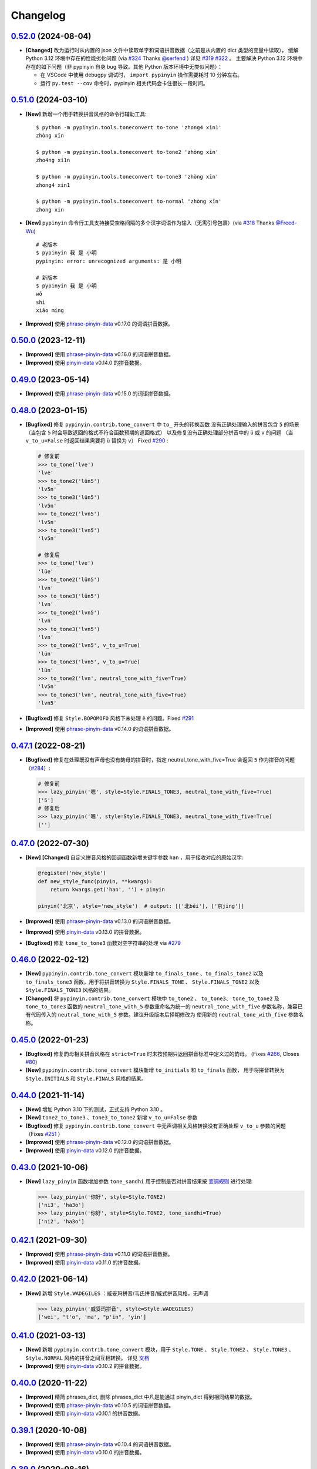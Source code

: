 Changelog
---------


`0.52.0`_ (2024-08-04)
+++++++++++++++++++++++++

* **[Changed]** 改为运行时从内置的 json 文件中读取单字和词语拼音数据（之前是从内置的 dict 类型的变量中读取），
  缓解 Python 3.12 环境中存在的性能劣化问题 (via `#324`_ Thanks `@serfend`_ ) 详见 `#319`_ `#322`_  。
  主要解决 Python 3.12 环境中存在的如下问题（非 pypinyin 自身 bug 导致。其他 Python 版本环境中无类似问题）：

  * 在 VSCode 中使用 debugpy 调试时， ``import pypinyin`` 操作需要耗时 10 分钟左右。
  * 运行 ``py.test --cov`` 命令时，pypinyin 相关代码会卡住很长一段时间。



`0.51.0`_ (2024-03-10)
+++++++++++++++++++++++++

* **[New]** 新增一个用于转换拼音风格的命令行辅助工具::

    $ python -m pypinyin.tools.toneconvert to-tone 'zhong4 xin1'
    zhòng xīn

    $ python -m pypinyin.tools.toneconvert to-tone2 'zhòng xīn'
    zho4ng xi1n

    $ python -m pypinyin.tools.toneconvert to-tone3 'zhòng xīn'
    zhong4 xin1

    $ python -m pypinyin.tools.toneconvert to-normal 'zhòng xīn'
    zhong xin

* **[New]** ``pypinyin`` 命令行工具支持接受空格间隔的多个汉字词语作为输入（无需引号包裹）(via `#318`_ Thanks `@Freed-Wu`_) ::

      # 老版本
      $ pypinyin 我 是 小明
      pypinyin: error: unrecognized arguments: 是 小明

      # 新版本
      $ pypinyin 我 是 小明
      wǒ
      shì
      xiǎo míng

* **[Improved]** 使用 `phrase-pinyin-data`_ v0.17.0 的词语拼音数据。


`0.50.0`_ (2023-12-11)
+++++++++++++++++++++++++

* **[Improved]** 使用 `phrase-pinyin-data`_ v0.16.0 的词语拼音数据。
* **[Improved]** 使用 `pinyin-data`_ v0.14.0 的拼音数据。


`0.49.0`_ (2023-05-14)
+++++++++++++++++++++++++

* **[Improved]** 使用 `phrase-pinyin-data`_ v0.15.0 的词语拼音数据。


`0.48.0`_ (2023-01-15)
+++++++++++++++++++++++++

* **[Bugfixed]** 修复 ``pypinyin.contrib.tone_convert`` 中 ``to_`` 开头的转换函数
  没有正确处理输入的拼音包含 ``5`` 的场景（当包含 ``5`` 时会导致返回的格式不符合函数预期的返回格式）
  以及修复没有正确处理部分拼音中的 ``ü`` 或 ``v`` 的问题
  （当 ``v_to_u=False`` 时返回结果需要将 ``ü`` 替换为 ``v``） Fixed `#290`_ :

  .. code-block:: python

      # 修复前
      >>> to_tone('lve')
      'lve'
      >>> to_tone2('lün5')
      'lv5n'
      >>> to_tone3('lün5')
      'lv5n'
      >>> to_tone2('lvn5')
      'lv5n'
      >>> to_tone3('lvn5')
      'lv5n'

      # 修复后
      >>> to_tone('lve')
      'lüe'
      >>> to_tone2('lün5')
      'lvn'
      >>> to_tone3('lün5')
      'lvn'
      >>> to_tone2('lvn5')
      'lvn'
      >>> to_tone3('lvn5')
      'lvn'
      >>> to_tone2('lvn5', v_to_u=True)
      'lün'
      >>> to_tone3('lvn5', v_to_u=True)
      'lün'
      >>> to_tone2('lvn', neutral_tone_with_five=True)
      'lv5n'
      >>> to_tone3('lvn', neutral_tone_with_five=True)
      'lvn5'

* **[Bugfixed]** 修复 ``Style.BOPOMOFO`` 风格下未处理 ``ê`` 的问题。Fixed `#291`_
* **[Improved]** 使用 `phrase-pinyin-data`_ v0.14.0 的词语拼音数据。


`0.47.1`_ (2022-08-21)
+++++++++++++++++++++++++

* **[Bugfixed]** 修复在处理既没有声母也没有韵母的拼音时，指定 neutral_tone_with_five=True 会返回
  ``5`` 作为拼音的问题（`#284`_）:

  .. code-block:: python

      # 修复前
      >>> lazy_pinyin('嗯', style=Style.FINALS_TONE3, neutral_tone_with_five=True)
      ['5']
      # 修复后
      >>> lazy_pinyin('嗯', style=Style.FINALS_TONE3, neutral_tone_with_five=True)
      ['']


`0.47.0`_ (2022-07-30)
+++++++++++++++++++++++++

* **[New]** **[Changed]** 自定义拼音风格的回调函数新增关键字参数 ``han`` ，用于接收对应的原始汉字:

  .. code-block:: python

        @register('new_style')
        def new_style_func(pinyin, **kwargs):
            return kwargs.get('han', '') + pinyin

        pinyin('北京', style='new_style')  # output: [['北běi'], ['京jīng']]

* **[Improved]** 使用 `phrase-pinyin-data`_ v0.13.0 的词语拼音数据。
* **[Improved]** 使用 `pinyin-data`_ v0.13.0 的拼音数据。
* **[Bugfixed]** 修复 ``tone_to_tone3`` 函数对空字符串的处理 via `#279`_


`0.46.0`_ (2022-02-12)
+++++++++++++++++++++++++

* **[New]** ``pypinyin.contrib.tone_convert`` 模块新增 ``to_finals_tone`` 、``to_finals_tone2``
  以及 ``to_finals_tone3`` 函数，用于将拼音转换为 ``Style.FINALS_TONE`` 、 ``Style.FINALS_TONE2``
  以及 ``Style.FINALS_TONE3`` 风格的结果。
* **[Changed]** 将 ``pypinyin.contrib.tone_convert`` 模块中 ``to_tone2`` 、 ``to_tone3``、
  ``tone_to_tone2`` 及 ``tone_to_tone3`` 函数的 ``neutral_tone_with_5`` 参数重命名为统一的
  ``neutral_tone_with_five`` 参数名称，兼容已有代码传入的 ``neutral_tone_with_5`` 参数。建议升级版本后择期修改为
  使用新的 ``neutral_tone_with_five`` 参数名称。


`0.45.0`_ (2022-01-23)
+++++++++++++++++++++++++

* **[Bugfixed]** 修复韵母相关拼音风格在 ``strict=True`` 时未按预期只返回拼音标准中定义过的韵母。
  (Fixes `#266`_, Closes `#80`_)
* **[New]** ``pypinyin.contrib.tone_convert`` 模块新增 ``to_initials`` 和 ``to_finals`` 函数，
  用于将拼音转换为 ``Style.INITIALS`` 和 ``Style.FINALS`` 风格的结果。


`0.44.0`_ (2021-11-14)
+++++++++++++++++++++++++

* **[New]** 增加 Python 3.10 下的测试，正式支持 Python 3.10 。
* **[New]** ``tone2_to_tone3`` 、``tone3_to_tone2`` 新增 ``v_to_u=False`` 参数
* **[Bugfixed]** 修复 ``pypinyin.contrib.tone_convert`` 中无声调相关风格转换没有正确处理 ``v_to_u`` 参数的问题 （Fixes `#251`_ ）
* **[Improved]** 使用 `phrase-pinyin-data`_ v0.12.0 的词语拼音数据。
* **[Improved]** 使用 `pinyin-data`_ v0.12.0 的拼音数据。


`0.43.0`_ (2021-10-06)
++++++++++++++++++++++++

* **[New]** ``lazy_pinyin`` 函数增加参数 ``tone_sandhi`` 用于控制是否对拼音结果按 `变调规则`_ 进行处理:

  .. code-block:: python

      >>> lazy_pinyin('你好', style=Style.TONE2)
      ['ni3', 'ha3o']
      >>> lazy_pinyin('你好', style=Style.TONE2, tone_sandhi=True)
      ['ni2', 'ha3o']


`0.42.1`_ (2021-09-30)
++++++++++++++++++++++++

* **[Improved]** 使用 `phrase-pinyin-data`_ v0.11.0 的词语拼音数据。
* **[Improved]** 使用 `pinyin-data`_ v0.11.0 的拼音数据。


`0.42.0`_ (2021-06-14)
++++++++++++++++++++++++

* **[New]** 新增 ``Style.WADEGILES`` ：威妥玛拼音/韦氏拼音/威式拼音风格，无声调

  .. code-block:: python

      >>> lazy_pinyin('威妥玛拼音', style=Style.WADEGILES)
      ['wei', "t'o", 'ma', "p'in", 'yin']


`0.41.0`_ (2021-03-13)
++++++++++++++++++++++++

* **[New]** 新增 ``pypinyin.contrib.tone_convert`` 模块，用于
  ``Style.TONE`` 、 ``Style.TONE2`` 、 ``Style.TONE3`` 、 ``Style.NORMAL`` 风格的拼音之间互相转换。
  详见 `文档 <https://pypinyin.readthedocs.io/zh_CN/develop/contrib.html#tone-convert>`__
* **[Improved]** 使用 `pinyin-data`_ v0.10.2 的拼音数据。


`0.40.0`_ (2020-11-22)
++++++++++++++++++++++++

* **[Improved]** 精简 phrases_dict, 删除 phrases_dict 中凡是能通过 pinyin_dict 得到相同结果的数据。
* **[Improved]** 使用 `phrase-pinyin-data`_ v0.10.5 的词语拼音数据。
* **[Improved]** 使用 `pinyin-data`_ v0.10.1 的拼音数据。


`0.39.1`_ (2020-10-08)
++++++++++++++++++++++++

* **[Improved]** 使用 `phrase-pinyin-data`_ v0.10.4 的词语拼音数据。
* **[Improved]** 使用 `pinyin-data`_ v0.10.0 的拼音数据。


`0.39.0`_ (2020-08-16)
++++++++++++++++++++++++

* **[New]** ``pinyin`` 和 ``lazy_pinyin`` 函数增加参数 ``v_to_u`` 和 ``neutral_tone_with_five``:

  * ``v_to_u=True`` 时在无声调相关拼音风格下使用 ``ü`` 代替原来的 ``v``

  .. code-block:: python

      >>> lazy_pinyin('战略')
      ['zhan', 'lve']
      >>> lazy_pinyin('战略', v_to_u=True)
      ['zhan', 'lüe']

  * ``neutral_tone_with_five=True`` 时在数字标识声调相关风格下使用 ``5`` 标识轻声

  .. code-block:: python

      >>> lazy_pinyin('衣裳', style=Style.TONE3)
      ['yi1', 'shang']
      >>> lazy_pinyin('衣裳', style=Style.TONE3, neutral_tone_with_five=True)
      ['yi1', 'shang5']



`0.38.1`_ (2020-07-05)
++++++++++++++++++++++++

* **[Improved]** 优化内置分词，处理前缀匹配导致无法正确识别尾部词语的问题。 Fixed `#205`_
* **[Improved]** 使用 `phrase-pinyin-data`_ v0.10.3 的词语拼音数据。


`0.38.0`_ (2020-06-07)
++++++++++++++++++++++++

* **[Improved]** 优化内置分词，严格按照是否是词语来分词。 Fixed `#139`_
* **[Improved]** 使用 `pinyin-data`_ v0.9.0 的拼音数据。


`0.37.0`_ (2020-02-09)
++++++++++++++++++++++++

* **[Bugfixed]** 修复 ``NeutralToneWith5Mixin`` 在 ``TONE3`` 相关风格未把 5 标在预期的拼音末尾位置。
* **[New]** 增加 Python 3.8 下的测试，正式支持 Python 3.8 。


`0.36.0`_ (2019-10-27)
+++++++++++++++++++++++

* **[New]** 增加 ``V2UMixin`` 用于支持无声调相关拼音风格下的结果使用 ``ü`` 代替原来的 ``v`` 。
  详见 `文档 <https://pypinyin.readthedocs.io/zh_CN/master/contrib.html#v2umixin>`__ 。
* **[New]** 增加 ``NeutralToneWith5Mixin`` 用于支持使用数字表示声调的拼音风格下使用 5 标识轻声。
  详见 `文档 <https://pypinyin.readthedocs.io/zh_CN/master/contrib.html#neutraltonewith5mixin>`__ 。
* **[New]** 增加 ``Pinyin`` 和 ``DefaultConverter`` 类用于实现自定义处理过程和结果
  （实验性功能，绝大部分用户无需关心新增的这两个类）。
* **[Improved]** 使用 `phrase-pinyin-data`_ v0.10.2 的词语拼音数据。
* **[Improved]** 使用 `pinyin-data`_ v0.8.1 的拼音数据。


`0.35.4`_ (2019-07-13)
+++++++++++++++++++++++

* **[Bugfixed]** 修复 ``m̄`` ``ê̄``  ``ế`` ``ê̌`` ``ề`` 这几个音无法转换为不含声调结果的问题。
* **[Improved]** 使用 `phrase-pinyin-data`_ v0.10.1 的词语拼音数据。 Fixed `#174`_
* **[Improved]** 使用 `pinyin-data`_ v0.8.0 的拼音数据。
* **[Improved]** 修复一处参数注释错误。(via `#176`_ Thanks `@yangwe1`_)


`0.35.3`_ (2019-05-11)
++++++++++++++++++++++++

* **[Bugfixed]** 修复鼻音 ``m̀`` 无法转换为不含声调结果的问题。
* **[Improved]** 使用 `phrase-pinyin-data`_ v0.10.0 的词语拼音数据。
  Fixed `#166`_ `#167`_ `#169`_ `#170`_
* **[Improved]** Windows CI 增加在 x64 下跑测试 (via `#164`_ Thanks `@hanabi1224`_)


`0.35.2`_ (2019-04-06)
+++++++++++++++++++++++

* **[Improved]** 使用 `phrase-pinyin-data`_ v0.9.2 的词语拼音数据。 Fixed `#159`_ `#160`_
* **[Improved]** 使用 `pinyin-data`_ v0.7.0 的拼音数据。


`0.35.1`_ (2019-03-02)
+++++++++++++++++++++++

* **[Bugfixed]** 修复 ``朝阳`` 在 ``heteronym=False`` 时输出了多个音的情况。


`0.35.0`_ (2019-02-24)
+++++++++++++++++++++++

* **[Improved]** 使用 `phrase-pinyin-data`_ v0.9.0 的词语拼音数据。 Fixed `#154`_ `#149`_
* **[New]** 支持 ``朝阳`` 这种一个词多个音（ ``'朝阳': [['zhāo', 'cháo'], ['yáng']]`` ）在多音字模式下输出多个音。 Fixed `#154`_


`0.34.1`_ (2018-12-30)
+++++++++++++++++++++++

* **[Improved]** 使用 `phrase-pinyin-data`_ v0.8.5 的词语拼音数据。 Fixed `#151`_


`0.34.0`_ (2018-12-08)
+++++++++++++++++++++++

不兼容旧版的变更
~~~~~~~~~~~~~~~~~~

* **[Changed]** 当 ``errors`` 参数的值是个回调对象并且返回值是个 ``list`` 时，
  会使用这个 list 来 extend 结果 list (via `#147`_ . Thanks `@howl-anderson`_ ) ::

    # 更新前
    >>> pinyin('你好☆☆', errors=lambda x: ['star' for _ in x])
    [['nǐ'], ['hǎo'], ['star', 'star']]

    # 更新后
    >>> pinyin('你好☆☆', errors=lambda x: ['star' for _ in x])
    [['nǐ'], ['hǎo'], ['star'], ['star']]


详见文档: https://pypinyin.readthedocs.io/zh_CN/develop/usage.html#handle-no-pinyin


`0.33.2`_ (2018-11-03)
++++++++++++++++++++++++

* **[Bugfixed]** 修复 ``strict=True`` 时韵母相关风格下没有正确处理韵母 ``üan`` 的问题。


`0.33.1`_ (2018-09-23)
++++++++++++++++++++++++

* **[Improved]** 使用 `pinyin-data`_ v0.6.2 的拼音数据。
* **[Improved]** 使用 `phrase-pinyin-data`_ v0.8.4 的词语拼音数据。


`0.33.0`_ (2018-08-05)
++++++++++++++++++++++++

* **[Bugfixed]** 修复命令行程序在 ``sys.stdin.encoding`` 为 ``None`` 时无法正常工作的问题。
* **[Improved]** 使用 `pinyin-data`_ v0.6.1 的拼音数据。
* **[Improved]** 使用 `phrase-pinyin-data`_ v0.8.3 的词语拼音数据。

  * Fixed `#137`_

* **[Changed]** 不再测试 Python 2.6 和 Python 3.3，增加测试 Python 3.7 和 PyPy3
  即不保证程序兼容 Python 2.6 和 Python 3.3。


`0.32.0`_ (2018-07-28)
++++++++++++++++++++++++

* **[Improved]** 使用 `pinyin-data`_ v0.6.0 的拼音数据。
* **[Improved]** 使用 `phrase-pinyin-data`_ v0.8.2 的词语拼音数据。


`0.31.0`_ (2018-06-10)
++++++++++++++++++++++++

* **[New]** 增加 py.typed 标记文件，支持 `PEP 561`_ (via `#130`_)
* **[Changed]** 使用 `phrase-pinyin-data`_ v0.7.3 的词语拼音数据。

  * fixed `#112`_ `#117`_ `#122`_ `#131`_
  * 精简词组拼音，删除部分数据有误的拼音数据


`0.30.1`_ (2018-04-25)
++++++++++++++++++++++++

* **[Improved]** 更新文档和测试。(via `7fa0b87 <https://github.com/mozillazg/python-pinyin/commit/7fa0b879df47e8a7e5af5edb5f243dd4ea645410>`_)
* **[Improved]** 对用户传入的已进行分词处理的数据进行二次分词以便提高准确性。(via `#126`_)
* **[Improved]** 使用 `pinyin-data`_ v0.5.1 的拼音数据。(via `#125`_)


`0.30.0`_ (2018-02-03)
++++++++++++++++++++++++

* **[New]** 支持有拼音的非汉字字符 ``〇`` (via `#119`_)。
* **[Changed]** 修复之前无意中把 ``pinyin`` 函数中的 ``strict`` 参数的默认值修改为了 ``False`` ，
  现在把 ``strict`` 参数的默认值恢复为预期的 ``True`` (via `#121`_)。关于 ``strict`` 参数的影响详见文档： `strict 参数的影响`_


`0.29.0`_ (2018-01-14)
++++++++++++++++++++++++

* **[New]** 可以通过环境变量 ``PYPINYIN_NO_DICT_COPY`` 禁用代码内对 dict 的 copy 操作，节省内存(via `#115`_ thanks `@daya0576`_ )。

`0.28.0`_ (2017-12-08)
++++++++++++++++++++++++

* **[New]** 给代码增加类型注解(via `#110`_)。


`0.27.0`_ (2017-10-28)
++++++++++++++++++++++++

* **[New]** 命令行工具支持通过更简便的方式指定参数及拼音风格。
  (详见 `#105`_, Thanks `@wdscxsj`_ )
* **[Improved]** 增加说明 ``strict`` 参数对结果有什么影响的文档。


`0.26.1`_ (2017-10-25)
++++++++++++++++++++++++

* **[Improved]** 使用 `phrase-pinyin-data`_ v0.5.1 的词语拼音数据。fixed `#106`_


`0.26.0`_ (2017-10-12)
+++++++++++++++++++++++

* **[Changed]** 不再自动调用 jieba 分词模块，改为自动调用内置的正向最大匹配分词模块来分词。
  (via `#102`_)


`0.25.0`_ (2017-10-01)
+++++++++++++++++++++++

* **[New]** 内置一个正向最大匹配分词模块，使用内置的词语拼音库来训练这个分词模块，
  解决自定义词语库有时可能不生效的问题（因为这个词语在 jieba 等分词模块中不是可用词）。(via `#81`_)


  获取拼音或自定义词库后使用：

  .. code-block:: python

      >>> from pypinyin import pinyin, load_phrases_dict
      >>> load_phrases_dict({'了局': [['liǎo'], ['jú']]})
      >>> pinyin('了局啊')   # 使用 jieba 分词
      Building prefix dict from the default dictionary ...
      Dumping model to file cache /var/folders/s6/z9r_07h53pj_d4x7qjszwmbw0000gn/T/jieba.cache
      Loading model cost 1.175 seconds.
      Prefix dict has been built succesfully.
      [['le'], ['jú'], ['a']]

      >>> from pypinyin.contrib.mmseg import seg, retrain
      >>> retrain(seg)   # 没有使用 load_phrases_dict 时可以不调用这个函数
      >>> pinyin(seg.cut('了局啊'))  # 使用内置的正向最大匹配分词
      [['liǎo'], ['jú'], ['a']]
      >>>

  单独使用:

  .. code-block:: python

        >>> from pypinyin.contrib.mmseg import seg
        >>> text = '你好，我是中国人，我爱我的祖国'
        >>> seg.cut(text)
        <generator object Seg.cut at 0x10b2df2b0>
        >>> list(seg.cut(text))
        ['你好', '，', '我', '是', '中国人', '，', '我', '爱',
         '我的', '祖', '国']
        >>> seg.train(['祖国', '我是'])
        >>> list(seg.cut(text))
        ['你好', '，', '我是', '中国人', '，', '我', '爱',
         '我的', '祖国']
        >>>


`0.24.0`_ (2017-09-17)
++++++++++++++++++++++++

* **[New]** 支持类似 pyinstaller 的打包工具对使用 pypinyin 的程序进行打包，
  不会出现跟打包前不一样的输出（比如： `#92`_ ）（via `#93`_ ）。


`0.23.0`_ (2017-07-09)
++++++++++++++++++++++++

* **[New]** 使用 `phrase-pinyin-data`_ v0.5.0 的词语拼音数据。


`0.22.0`_ (2017-06-14)
++++++++++++++++++++++++

* **[New]** 支持 IronPython (via `#86`_). Thanks `@LevyLession`_


`0.21.1`_ (2017-05-29)
++++++++++++++++++++++++

* **[Bugfixed]** 修复在 Python 2 下通过 pip install 安装 wheel 格式的安装包后, 无法正常使用的问题。（Python 2 下没有自动安装依赖包）


`0.21.0`_ (2017-05-14)
++++++++++++++++++++++++

* **[New]** 重构各拼音风格实现，支持自定义拼音风格或覆盖已有拼音风格的实现.

  .. code-block:: python

      from pypinyin.style import register

      @register('style1')
      def func(pinyin, **kwargs):
          # pinyin = xxx   # convert to style1
          return pinyin

      def func(pinyin, **kwargs):
          # pinyin = xxx   # convert to style2
          return pinyin
      register('style2', func=func)


`0.20.0`_ (2017-05-13)
++++++++++++++++++++++++

* **[New]** 增加 ``strict`` 参数来控制处理声母和韵母时是否严格遵循 `《汉语拼音方案》 <http://www.moe.edu.cn/s78/A19/yxs_left/moe_810/s230/195802/t19580201_186000.html>`_ 标准。

  当 ``strict=True`` 时根据 `《汉语拼音方案》 <http://www.moe.edu.cn/s78/A19/yxs_left/moe_810/s230/195802/t19580201_186000.html>`_ 的如下规则处理声母、在韵母相关风格下还原正确的韵母：

   * 21 个声母： ``b p m f d t n l g k h j q x zh ch sh r z c s`` （**y, w 不是声母**）
   * i行的韵母，前面没有声母的时候，写成yi(衣)，ya(呀)，ye(耶)，yao(腰)，you(忧)，yan(烟)，yin(因)，yang(央)，ying(英)，yong(雍)。（**y 不是声母**）
   * u行的韵母，前面没有声母的时候，写成wu(乌)，wa(蛙)，wo(窝)，wai(歪)，wei(威)，wan(弯)，wen(温)，wang(汪)，weng(翁)。（**w 不是声母**）
   * ü行的韵母，前面没有声母的时候，写成yu(迂)，yue(约)，yuan(冤)，yun(晕)；ü上两点省略。（**韵母相关风格下还原正确的韵母 ü**）
   * ü行的韵跟声母j，q，x拼的时候，写成ju(居)，qu(区)，xu(虚)，ü上两点也省略；
     但是跟声母n，l拼的时候，仍然写成nü(女)，lü(吕)。（**韵母相关风格下还原正确的韵母 ü**）
   * iou，uei，uen前面加声母的时候，写成iu，ui，un。例如niu(牛)，gui(归)，lun(论)。（**韵母相关风格下还原正确的韵母 iou，uei，uen**）

  具体差异可以查看 tests/test_standard.py 中的对比结果测试用例

* **[Changed]** 改为使用 enum 定义拼音风格（兼容旧版本）


`0.19.0`_ (2017-05-05)
++++++++++++++++++++++++

* **[New]** 韵母风格下根据 `汉语拼音方案`_ 还原原始的 ``iou`` , ``uei`` , ``uen`` 韵母。

    iou，uei，uen前面加声母的时候，写成iu，ui，un。
    例如niu(牛)，gui(归)，lun(论)。即：

    * niu 的韵母是 iou
    * gui 的韵母是 uei
    * lun 的韵母是 uen
* **[Fixed]** 修复韵母相关风格下没有正确处理 ``wu`` 的韵母的问题
  (比如: ``无`` 在 ``FINALS_TONE`` 风格下的结果是 ``uú`` 的问题) 。
* **[Fixed]** 修复漏了 ǖ -> v1 的转换。



`0.18.2`_ (2017-04-25)
++++++++++++++++++++++++

* **[Fixed]** 使用 `phrase-pinyin-data`_ v0.4.1 的词语拼音数据, fixed `#72`_ 。


`0.18.1`_ (2017-03-22)
++++++++++++++++++++++++

* **[Improved]** PyPI 上传过程中出了点问题。


`0.18.0`_ (2017-03-22)
++++++++++++++++++++++++

* **[Changed]** 使用 `phrase-pinyin-data`_ v0.4.0 的词语拼音数据。


`0.17.0`_ (2017-03-13)
++++++++++++++++++++++++

* **[Changed]** 词语拼音数据改为使用来自 `phrase-pinyin-data`_ v0.3.1 的拼音数据。
* **[Fixed]** 修正 ``斯事体大`` 的拼音。


`0.16.1`_ (2017-02-12)
++++++++++++++++++++++++

* **[Improved]** 使用 `pinyin-data`_ v0.4.1 的拼音数据. fixed `#58`_
* **[Improved]** 更新 `厦门` 的拼音. fixed `#59`_


`0.16.0`_ (2016-11-27)
++++++++++++++++++++++++

* **[New]** Added new pinyin styles - ``CYRILLIC`` (汉语拼音与俄语字母对照表) and ``CYRILLIC _FIRST`` (via `#55`_ thanks `@tyrbonit`_)

  .. code-block:: python

      >>> pypinyin.pinyin('中心', style=pypinyin.CYRILLIC)
      [['чжун1'], ['синь1']]
      >>> pypinyin.pinyin('中心', style=pypinyin.CYRILLIC_FIRST)
      [['ч'], ['с']]
* **[New]** Added Russian translation README (`README_ru.rst`_)
* **[New]** Command-line tool supported the new pinyin styles: ``CYRILLIC, CYRILLIC_FIRST``


`0.15.0`_ (2016-10-18)
++++++++++++++++++++++++

* **[Changed]** 使用 `pinyin-data`_ v0.4.0 的拼音数据


`0.14.0`_ (2016-09-24)
++++++++++++++++++++++++

* **[New]** 新增注音 ``BOPOMOFO`` 及注音首字母 ``BOPOMOFO_FIRST`` 风格(via `#51`_ thanks `@gumblex`_ `@Artoria2e5`_)

  .. code-block:: python

      >>> pypinyin.pinyin('中心', style=pypinyin.BOPOMOFO)
      [['ㄓㄨㄥ'], ['ㄒㄧㄣ']]
      >>> pypinyin.pinyin('中心', style=pypinyin.BOPOMOFO_FIRST)
      [['ㄓ'], ['ㄒ']]


* **[New]** 新增音调在拼音后的 ``TONE3`` 以及 ``FINALS_TONE3`` 风格(via `#51`_ thanks `@gumblex`_ `@Artoria2e5`_ )

  .. code-block:: python

      >>> pypinyin.pinyin('中心', style=pypinyin.TONE3)
      [['zhong1'], ['xin1']]
      >>> pypinyin.pinyin('中心', style=pypinyin.FINALS_TONE3)
      [['ong1'], ['in1']]

* **[New]** 命令行程序支持新增的四个风格: ``TONE3, FINALS_TONE3, BOPOMOFO, BOPOMOFO_FIRST``
* **[Bugfixed]** 修复 TONE2 中 ü 标轻声的问题（像 侵略 -> qi1n lv0e4），以及去除文档中 0 表示轻声(via `#51`_ thanks `@gumblex`_)
* **[Changed]** 不再使用 0 表示轻声，轻声时没有数字(via `#51`_ thanks `@gumblex`_)


`0.13.0`_ (2016-08-19)
++++++++++++++++++++++++

* **[Changed]** 分离词组库中包含中文逗号的词语(via `f097b6a <https://github.com/mozillazg/python-pinyin/commit/f097b6ad7b9e2acbc1ecc214991be510f4f95d72>`_)
* **[Changed]** 使用 `pinyin-data`_ v0.3.0 的拼音数据


`0.12.1`_ (2016-05-11)
++++++++++++++++++++++++

* **[Bugfixed]** 修复一些词语存在拼音粘连在一起的情况. (`#41`_ thanks `@jolly-tao`_ )


`0.12.0`_ (2016-03-12)
++++++++++++++++++++++++

* **[Changed]** 单个汉字的拼音数据改为使用来自 `pinyin-data`_ 的拼音数据。
* **[New]** 命令行程序支持从标准输入读取汉字信息::

    $ echo "你好" | pypinyin
    nǐ hǎo
    $ pypinyin < hello.txt
    nǐ hǎo


`0.11.1`_ (2016-02-17)
+++++++++++++++++++++++

* **[Bugfixed]** 更新 phrases_dict 修复类似 `#36`_ 的问题。thanks `@someus`_


`0.11.0`_ (2016-01-16)
+++++++++++++++++++++++

* **[Changed]** 分割 ``__init__.py`` 为 ``compat.py``, ``constants.py``， ``core.py`` 和 ``utils.py``。
  影响: ``__init__.py`` 中只保留文档中提到过的 api, 如果使用了不在文档中的 api 则需要调整代码。


`0.10.0`_ (2016-01-02)
+++++++++++++++++++++++

* **[New]** Python 3.3++++ 以上版本默认支持 ``U++++20000 ~ U++++2FA1F`` 区间内的汉字(详见 `#33`_)


`0.9.5`_ (2015-12-19)
+++++++++++++++++++++++

* **[Bugfixed]** 修复未正确处理鼻音（详见 `汉语拼音 - 维基百科`_ ）的问题(`#31`_ thanks `@xulin97`_ ):

  * ``ḿ、ń、ň、ǹ`` 对应 “呒”、“呣”、“唔”、“嗯”等字。
    这些字之前在各种风格下都输出原始的汉字而不是拼音。


`0.9.4`_ (2015-11-27)
+++++++++++++++++++++++

* **[Improved]** 细微调整，主要是更新文档


`0.9.3`_ (2015-11-15)
+++++++++++++++++++++++

* **[Bugfixed]** Fixed Python 3 compatibility was broken.


`0.9.2`_ (2015-11-15)
+++++++++++++++++++++++

* **[New]** ``load_single_dict`` 和 ``load_phrases_dict`` 增加 ``style`` 参数支持 TONE2 风格的拼音 ::

      load_single_dict({ord(u'啊'): 'a1'}, style='tone2')
      load_phrases_dict({u"阿爸": [[u"a1"], [u"ba4"]]}, style='tone2'}
* **[Improved]** Improved docs


`0.9.1`_ (2015-10-17)
+++++++++++++++++++++++

* **[Bugfixed][Changed]** 修复 ``ju``, ``qu``, ``xu``, ``yu``, ``yi`` 和 ``wu`` 的韵母( `#26`_ ). Thanks `@MingStar`_ :

  * ``ju``, ``qu``, ``xu`` 的韵母应该是 ``v``
  * ``yi`` 的韵母是 ``i``
  * ``wu`` 的韵母是 ``u``
  * 从现在开始 ``y`` 既不是声母也不是韵母，详见 `汉语拼音方案`_


`0.9.0`_ (2015-09-20)
+++++++++++++++++++++++

* **[Changed]** 将拼音词典库里的国际音标字母替换为 ASCII 字母. Thanks `@MingStar`_ :

  * ``ɑ -> a``
  * ``ɡ -> g``


`0.8.5`_ (2015-08-23)
+++++++++++++++++++++++

* **[Bugfixed]** 修复 zh, ch, sh, z, c, s 顺序问题导致获取声母有误


`0.8.4`_ (2015-08-23)
+++++++++++++++++++++++

* **[Changed]** ``y``, ``w`` 也不是声母. (`hotoo/pinyin#57 <https://github.com/hotoo/pinyin/issues/57>`__):

  * 以 ``y``, ``w`` 开头的拼音在声母(``INITIALS``)模式下将返回 ``['']``


`0.8.3`_ (2015-08-20)
+++++++++++++++++++++++

* **[Improved]** 上传到 PyPI 出了点问题，但是又 `没法重新上传 <http://sourceforge.net/p/pypi/support-requests/468/>`__ ，只好新增一个版本


`0.8.2`_ (2015-08-20)
+++++++++++++++++++++++

* **[Bugfixed][Changed]** 修复误把 yu 放入声母列表里的 BUG(`#22`_). Thanks `@MingStar`_


`0.8.1`_ (2015-07-04)
+++++++++++++++++++++++

* **[Bugfixed]** 重构内置的分词功能，修复“无法正确处理包含空格的字符串的问题”


`0.8.0`_ (2015-06-27)
++++++++++++++++++++++++

* **[New]** 内置简单的分词功能，完善处理没有拼音的字符
  （如果不需要处理多音字问题, 现在可以不用安装 ``jieba`` 或其他分词模块了）::

        # 之前, 安装了结巴分词模块
        lazy_pinyin(u'你好abc☆☆')
        [u'ni', u'hao', 'a', 'b', 'c', u'\u2606', u'\u2606']

        # 现在, 无论是否安装结巴分词模块
        lazy_pinyin(u'你好abc☆☆')
        [u'ni', u'hao', u'abc\u2606\u2606']

* | **[Changed]** 当 ``errors`` 参数是回调函数时，函数的参数由 ``单个字符`` 变更为 ``单个字符或词组`` 。
  | 即: 对于 ``abc`` 字符串, 之前将调用三次 ``errors`` 回调函数: ``func('a') ... func('b') ... func('abc')``
  | 现在只调用一次: ``func('abc')`` 。
* **[Changed]** 将英文字符也纳入 ``errors`` 参数的处理范围::

        # 之前
        lazy_pinyin(u'abc', errors='ignore')
        [u'abc']

        # 现在
        lazy_pinyin(u'abc', errors='ignore')
        []

`0.7.0`_ (2015-06-20)
++++++++++++++++++++++++

* **[Bugfixed]** Python 2 下无法使用 ``from pypinyin import *`` 的问题
* **[New]** 支持以下环境变量:

  * ``PYPINYIN_NO_JIEBA=true``: 禁用“自动调用结巴分词模块”
  * ``PYPINYIN_NO_PHRASES=true``: 禁用内置的“词组拼音库”


`0.6.0`_ (2015-06-10)
++++++++++++++++++++++++

* **[New]** ``errors`` 参数支持回调函数(`#17`_): ::

    def foobar(char):
        return u'a'
    pinyin(u'あ', errors=foobar)

`0.5.7`_ (2015-05-17)
++++++++++++++++++++++

* **[Bugfixed]** 纠正包含 "便宜" 的一些词组的读音


`0.5.6`_ (2015-02-26)
++++++++++++++++++++++

* **[Bugfixed]** "苹果" pinyin error. `#11`__
* **[Bugfixed]** 重复 import jieba 的问题
* **[Improved]** 精简 phrases_dict
* **[Improved]** 更新文档

__ https://github.com/mozillazg/python-pinyin/issues/11


`0.5.5`_ (2015-01-27)
++++++++++++++++++++++

* **[Bugfixed]** phrases_dict error


`0.5.4`_ (2014-12-26)
++++++++++++++++++++++

* **[Bugfixed]** 无法正确处理由分词模块产生的中英文混合词组（比如：B超，维生素C）的问题.  `#8`__

__ https://github.com/mozillazg/python-pinyin/issues/8


`0.5.3`_ (2014-12-07)
++++++++++++++++++++++

* **[Improved]** 更新拼音库


`0.5.2`_ (2014-09-21)
+++++++++++++++++++++

* **[Improved]** 载入拼音库时，改为载入其副本。防止内置的拼音库被破坏
* **[Bugfixed]** ``胜败乃兵家常事`` 的音标问题


`0.5.1`_ (2014-03-09)
+++++++++++++++++++++

* **[New]** 参数 ``errors`` 用来控制如何处理没有拼音的字符:

  * ``'default'``: 保留原始字符
  * ``'ignore'``: 忽略该字符
  * ``'replace'``: 替换为去掉 ``\u`` 的 unicode 编码字符串(``u'\u90aa'`` => ``u'90aa'``)

  只处理 ``[^a-zA-Z0-9_]`` 字符。


`0.5.0`_ (2014-03-01)
+++++++++++++++++++++

* **[Changed]** **使用新的单字拼音库内容和格式**

  | 新的格式：``{0x963F: u"ā,ē"}``
  | 旧的格式：``{u'啊': u"ā,ē"}``


`0.4.4`_ (2014-01-16)
+++++++++++++++++++++

* **[Improved]** 清理命令行命令的输出结果，去除无关信息
* **[Bugfixed]** “ImportError: No module named runner”


`0.4.3`_ (2014-01-10)
+++++++++++++++++++++

* **[Bugfixed]** 命令行工具在 Python 3 下的兼容性问题


`0.4.2`_ (2014-01-10)
+++++++++++++++++++++

* **[Changed]** 拼音风格前的 ``STYLE_`` 前缀（兼容包含 ``STYLE_`` 前缀的拼音风格）
* **[New]** 命令行工具，具体用法请见： ``pypinyin -h``


`0.4.1`_ (2014-01-04)
+++++++++++++++++++++

* **[New]** 支持自定义拼音库，方便用户修正程序结果(``load_single_dict``, ``load_phrases_dict``)


`0.4.0`_ (2014-01-03)
+++++++++++++++++++++

* **[Changed]** 将 ``jieba`` 模块改为可选安装，用户可以选择使用自己喜爱的分词模块对汉字进行分词处理
* **[New]** 支持 Python 3


`0.3.1`_ (2013-12-24)
+++++++++++++++++++++

* **[New]** ``lazy_pinyin`` ::

    >>> lazy_pinyin(u'中心')
    ['zhong', 'xin']


`0.3.0`_ (2013-09-26)
+++++++++++++++++++++

* **[Bugfixed]** 首字母风格无法正确处理只有韵母的汉字

* **[New]** 三个拼音风格:
    * ``pypinyin.STYLE_FINALS`` ：       韵母风格1，只返回各个拼音的韵母部分，不带声调。如： ``ong uo``
    * ``pypinyin.STYLE_FINALS_TONE`` ：   韵母风格2，带声调，声调在韵母第一个字母上。如： ``ōng uó``
    * ``pypinyin.STYLE_FINALS_TONE2`` ：  韵母风格2，带声调，声调在各个拼音之后，用数字 [0-4] 进行表示。如： ``o1ng uo2``


`0.2.0`_ (2013-09-22)
+++++++++++++++++++++

* **[Improved]** 完善对中英文混合字符串的支持::

    >> pypinyin.pinyin(u'你好abc')
    [[u'n\u01d0'], [u'h\u01ceo'], [u'abc']]


0.1.0 (2013-09-21)
++++++++++++++++++

* **[New]** Initial Release


.. _#17: https://github.com/mozillazg/python-pinyin/pull/17
.. _#22: https://github.com/mozillazg/python-pinyin/pull/22
.. _#26: https://github.com/mozillazg/python-pinyin/pull/26
.. _@MingStar: https://github.com/MingStar
.. _汉语拼音方案: https://zh.wiktionary.org/wiki/%E9%99%84%E5%BD%95:%E6%B1%89%E8%AF%AD%E6%8B%BC%E9%9F%B3%E6%96%B9%E6%A1%88
.. _汉语拼音方案.pdf: http://www.moe.edu.cn/s78/A19/yxs_left/moe_810/s230/195802/t19580201_186000.html
.. _汉语拼音 - 维基百科: https://zh.wikipedia.org/wiki/%E6%B1%89%E8%AF%AD%E6%8B%BC%E9%9F%B3#cite_ref-10
.. _@xulin97: https://github.com/xulin97
.. _#31: https://github.com/mozillazg/python-pinyin/issues/31
.. _#33: https://github.com/mozillazg/python-pinyin/pull/33
.. _#36: https://github.com/mozillazg/python-pinyin/issues/36
.. _pinyin-data: https://github.com/mozillazg/pinyin-data
.. _@someus: https://github.com/someus
.. _#34: https://github.com/mozillazg/python-pinyin/issues/34
.. _#41: https://github.com/mozillazg/python-pinyin/issues/41
.. _@jolly-tao: https://github.com/jolly-tao
.. _@gumblex: https://github.com/gumblex
.. _@Artoria2e5: https://github.com/Artoria2e5
.. _#51: https://github.com/mozillazg/python-pinyin/issues/51
.. _#55: https://github.com/mozillazg/python-pinyin/pull/55
.. _@tyrbonit: https://github.com/tyrbonit
.. _README_ru.rst: https://github.com/mozillazg/python-pinyin/blob/master/README_ru.rst
.. _#58: https://github.com/mozillazg/python-pinyin/issues/58
.. _#59: https://github.com/mozillazg/python-pinyin/issues/59
.. _#72: https://github.com/mozillazg/python-pinyin/issues/72
.. _phrase-pinyin-data: https://github.com/mozillazg/phrase-pinyin-data
.. _@LevyLession: https://github.com/LevyLession
.. _#86: https://github.com/mozillazg/python-pinyin/issues/86
.. _#92: https://github.com/mozillazg/python-pinyin/issues/92
.. _#93: https://github.com/mozillazg/python-pinyin/issues/93
.. _#81: https://github.com/mozillazg/python-pinyin/issues/81
.. _#102: https://github.com/mozillazg/python-pinyin/issues/102
.. _#105: https://github.com/mozillazg/python-pinyin/issues/105
.. _#106: https://github.com/mozillazg/python-pinyin/issues/106
.. _@wdscxsj: https://github.com/wdscxsj
.. _#110: https://github.com/mozillazg/python-pinyin/pull/110
.. _#115: https://github.com/mozillazg/python-pinyin/pull/115
.. _#119: https://github.com/mozillazg/python-pinyin/pull/119
.. _@daya0576: https://github.com/daya0576
.. _#121: https://github.com/mozillazg/python-pinyin/pull/121
.. _#125: https://github.com/mozillazg/python-pinyin/pull/125
.. _#126: https://github.com/mozillazg/python-pinyin/pull/126
.. _#112: https://github.com/mozillazg/python-pinyin/issues/112
.. _#117: https://github.com/mozillazg/python-pinyin/issues/117
.. _#122: https://github.com/mozillazg/python-pinyin/issues/122
.. _#131: https://github.com/mozillazg/python-pinyin/issues/131
.. _#130: https://github.com/mozillazg/python-pinyin/pull/130
.. _PEP 561: https://www.python.org/dev/peps/pep-0561/
.. _#137: https://github.com/mozillazg/python-pinyin/issues/137
.. _#147: https://github.com/mozillazg/python-pinyin/pull/147
.. _@howl-anderson: https://github.com/howl-anderson
.. _#151: https://github.com/mozillazg/python-pinyin/issues/151
.. _#154: https://github.com/mozillazg/python-pinyin/issues/154
.. _#149: https://github.com/mozillazg/python-pinyin/issues/149
.. _#159: https://github.com/mozillazg/python-pinyin/issues/159
.. _#160: https://github.com/mozillazg/python-pinyin/issues/160
.. _strict 参数的影响: https://pypinyin.readthedocs.io/zh_CN/master/usage.html#strict
.. _#166: https://github.com/mozillazg/python-pinyin/issues/166
.. _#167: https://github.com/mozillazg/python-pinyin/issues/167
.. _#169: https://github.com/mozillazg/python-pinyin/issues/169
.. _#170: https://github.com/mozillazg/python-pinyin/issues/170
.. _#174: https://github.com/mozillazg/python-pinyin/issues/174
.. _#139: https://github.com/mozillazg/python-pinyin/issues/139
.. _#205: https://github.com/mozillazg/python-pinyin/issues/205
.. _#251: https://github.com/mozillazg/python-pinyin/issues/251
.. _#266: https://github.com/mozillazg/python-pinyin/issues/266
.. _#80: https://github.com/mozillazg/python-pinyin/issues/80
.. _#284: https://github.com/mozillazg/python-pinyin/issues/284
.. _#290: https://github.com/mozillazg/python-pinyin/issues/290
.. _#291: https://github.com/mozillazg/python-pinyin/issues/291
.. _#319: https://github.com/mozillazg/python-pinyin/issues/319
.. _#322: https://github.com/mozillazg/python-pinyin/issues/322
.. _#164: https://github.com/mozillazg/python-pinyin/pull/164
.. _#176: https://github.com/mozillazg/python-pinyin/pull/176
.. _#279: https://github.com/mozillazg/python-pinyin/pull/279
.. _#318: https://github.com/mozillazg/python-pinyin/pull/318
.. _#324: https://github.com/mozillazg/python-pinyin/pull/324
.. _@hanabi1224: https://github.com/hanabi1224
.. _@yangwe1: https://github.com/yangwe1
.. _@Freed-Wu: https://github.com/Freed-Wu
.. _@serfend: https://github.com/serfend
.. _变调规则: https://en.wikipedia.org/wiki/Standard_Chinese_phonology#Tone_sandhi

.. _0.2.0: https://github.com/mozillazg/python-pinyin/compare/v0.1.0...v0.2.0
.. _0.3.0: https://github.com/mozillazg/python-pinyin/compare/v0.2.0...v0.3.0
.. _0.3.1: https://github.com/mozillazg/python-pinyin/compare/v0.3.0...v0.3.1
.. _0.4.0: https://github.com/mozillazg/python-pinyin/compare/v0.3.1...v0.4.0
.. _0.4.1: https://github.com/mozillazg/python-pinyin/compare/v0.4.0...v0.4.1
.. _0.4.2: https://github.com/mozillazg/python-pinyin/compare/v0.4.1...v0.4.2
.. _0.4.3: https://github.com/mozillazg/python-pinyin/compare/v0.4.2...v0.4.3
.. _0.4.4: https://github.com/mozillazg/python-pinyin/compare/v0.4.3...v0.4.4
.. _0.5.0: https://github.com/mozillazg/python-pinyin/compare/v0.4.4...v0.5.0
.. _0.5.1: https://github.com/mozillazg/python-pinyin/compare/v0.5.0...v0.5.1
.. _0.5.2: https://github.com/mozillazg/python-pinyin/compare/v0.5.1...v0.5.2
.. _0.5.3: https://github.com/mozillazg/python-pinyin/compare/v0.5.2...v0.5.3
.. _0.5.4: https://github.com/mozillazg/python-pinyin/compare/v0.5.3...v0.5.4
.. _0.5.5: https://github.com/mozillazg/python-pinyin/compare/v0.5.4...v0.5.5
.. _0.5.6: https://github.com/mozillazg/python-pinyin/compare/v0.5.5...v0.5.6
.. _0.5.7: https://github.com/mozillazg/python-pinyin/compare/v0.5.6...v0.5.7
.. _0.6.0: https://github.com/mozillazg/python-pinyin/compare/v0.5.7...v0.6.0
.. _0.7.0: https://github.com/mozillazg/python-pinyin/compare/v0.6.0...v0.7.0
.. _0.8.0: https://github.com/mozillazg/python-pinyin/compare/v0.7.0...v0.8.0
.. _0.8.1: https://github.com/mozillazg/python-pinyin/compare/v0.8.0...v0.8.1
.. _0.8.2: https://github.com/mozillazg/python-pinyin/compare/v0.8.1...v0.8.2
.. _0.8.3: https://github.com/mozillazg/python-pinyin/compare/v0.8.2...v0.8.3
.. _0.8.4: https://github.com/mozillazg/python-pinyin/compare/v0.8.3...v0.8.4
.. _0.8.5: https://github.com/mozillazg/python-pinyin/compare/v0.8.4...v0.8.5
.. _0.9.0: https://github.com/mozillazg/python-pinyin/compare/v0.8.5...v0.9.0
.. _0.9.1: https://github.com/mozillazg/python-pinyin/compare/v0.9.0...v0.9.1
.. _0.9.2: https://github.com/mozillazg/python-pinyin/compare/v0.9.1...v0.9.2
.. _0.9.3: https://github.com/mozillazg/python-pinyin/compare/v0.9.2...v0.9.3
.. _0.9.4: https://github.com/mozillazg/python-pinyin/compare/v0.9.3...v0.9.4
.. _0.9.5: https://github.com/mozillazg/python-pinyin/compare/v0.9.4...v0.9.5
.. _0.10.0: https://github.com/mozillazg/python-pinyin/compare/v0.9.5...v0.10.0
.. _0.11.0: https://github.com/mozillazg/python-pinyin/compare/v0.10.0...v0.11.0
.. _0.11.1: https://github.com/mozillazg/python-pinyin/compare/v0.11.0...v0.11.1
.. _0.12.0: https://github.com/mozillazg/python-pinyin/compare/v0.11.1...v0.12.0
.. _0.12.1: https://github.com/mozillazg/python-pinyin/compare/v0.12.0...v0.12.1
.. _0.13.0: https://github.com/mozillazg/python-pinyin/compare/v0.12.1...v0.13.0
.. _0.14.0: https://github.com/mozillazg/python-pinyin/compare/v0.13.0...v0.14.0
.. _0.15.0: https://github.com/mozillazg/python-pinyin/compare/v0.14.0...v0.15.0
.. _0.16.0: https://github.com/mozillazg/python-pinyin/compare/v0.15.0...v0.16.0
.. _0.16.1: https://github.com/mozillazg/python-pinyin/compare/v0.16.0...v0.16.1
.. _0.17.0: https://github.com/mozillazg/python-pinyin/compare/v0.16.1...v0.17.0
.. _0.18.0: https://github.com/mozillazg/python-pinyin/compare/v0.17.0...v0.18.0
.. _0.18.1: https://github.com/mozillazg/python-pinyin/compare/v0.18.0...v0.18.1
.. _0.18.2: https://github.com/mozillazg/python-pinyin/compare/v0.18.1...v0.18.2
.. _0.19.0: https://github.com/mozillazg/python-pinyin/compare/v0.18.2...v0.19.0
.. _0.20.0: https://github.com/mozillazg/python-pinyin/compare/v0.19.0...v0.20.0
.. _0.21.0: https://github.com/mozillazg/python-pinyin/compare/v0.20.0...v0.21.0
.. _0.21.1: https://github.com/mozillazg/python-pinyin/compare/v0.21.0...v0.21.1
.. _0.22.0: https://github.com/mozillazg/python-pinyin/compare/v0.21.1...v0.22.0
.. _0.23.0: https://github.com/mozillazg/python-pinyin/compare/v0.22.0...v0.23.0
.. _0.24.0: https://github.com/mozillazg/python-pinyin/compare/v0.23.0...v0.24.0
.. _0.25.0: https://github.com/mozillazg/python-pinyin/compare/v0.24.0...v0.25.0
.. _0.26.0: https://github.com/mozillazg/python-pinyin/compare/v0.25.0...v0.26.0
.. _0.26.1: https://github.com/mozillazg/python-pinyin/compare/v0.26.0...v0.26.1
.. _0.27.0: https://github.com/mozillazg/python-pinyin/compare/v0.26.1...v0.27.0
.. _0.28.0: https://github.com/mozillazg/python-pinyin/compare/v0.27.0...v0.28.0
.. _0.29.0: https://github.com/mozillazg/python-pinyin/compare/v0.28.0...v0.29.0
.. _0.30.0: https://github.com/mozillazg/python-pinyin/compare/v0.29.0...v0.30.0
.. _0.30.1: https://github.com/mozillazg/python-pinyin/compare/v0.30.0...v0.30.1
.. _0.31.0: https://github.com/mozillazg/python-pinyin/compare/v0.30.1...v0.31.0
.. _0.32.0: https://github.com/mozillazg/python-pinyin/compare/v0.31.0...v0.32.0
.. _0.33.0: https://github.com/mozillazg/python-pinyin/compare/v0.32.0...v0.33.0
.. _0.33.1: https://github.com/mozillazg/python-pinyin/compare/v0.33.0...v0.33.1
.. _0.33.2: https://github.com/mozillazg/python-pinyin/compare/v0.33.1...v0.33.2
.. _0.34.0: https://github.com/mozillazg/python-pinyin/compare/v0.33.2...v0.34.0
.. _0.34.1: https://github.com/mozillazg/python-pinyin/compare/v0.34.0...v0.34.1
.. _0.35.0: https://github.com/mozillazg/python-pinyin/compare/v0.34.1...v0.35.0
.. _0.35.1: https://github.com/mozillazg/python-pinyin/compare/v0.35.0...v0.35.1
.. _0.35.2: https://github.com/mozillazg/python-pinyin/compare/v0.35.1...v0.35.2
.. _0.35.3: https://github.com/mozillazg/python-pinyin/compare/v0.35.2...v0.35.3
.. _0.35.4: https://github.com/mozillazg/python-pinyin/compare/v0.35.3...v0.35.4
.. _0.36.0: https://github.com/mozillazg/python-pinyin/compare/v0.35.4...v0.36.0
.. _0.37.0: https://github.com/mozillazg/python-pinyin/compare/v0.36.0...v0.37.0
.. _0.38.0: https://github.com/mozillazg/python-pinyin/compare/v0.37.0...v0.38.0
.. _0.38.1: https://github.com/mozillazg/python-pinyin/compare/v0.38.0...v0.38.1
.. _0.39.0: https://github.com/mozillazg/python-pinyin/compare/v0.38.1...v0.39.0
.. _0.39.1: https://github.com/mozillazg/python-pinyin/compare/v0.39.0...v0.39.1
.. _0.40.0: https://github.com/mozillazg/python-pinyin/compare/v0.39.1...v0.40.0
.. _0.41.0: https://github.com/mozillazg/python-pinyin/compare/v0.40.0...v0.41.0
.. _0.42.0: https://github.com/mozillazg/python-pinyin/compare/v0.41.0...v0.42.0
.. _0.42.1: https://github.com/mozillazg/python-pinyin/compare/v0.42.0...v0.42.1
.. _0.43.0: https://github.com/mozillazg/python-pinyin/compare/v0.42.1...v0.43.0
.. _0.44.0: https://github.com/mozillazg/python-pinyin/compare/v0.43.0...v0.44.0
.. _0.45.0: https://github.com/mozillazg/python-pinyin/compare/v0.44.0...v0.45.0
.. _0.46.0: https://github.com/mozillazg/python-pinyin/compare/v0.45.0...v0.46.0
.. _0.47.0: https://github.com/mozillazg/python-pinyin/compare/v0.46.0...v0.47.0
.. _0.47.1: https://github.com/mozillazg/python-pinyin/compare/v0.47.0...v0.47.1
.. _0.48.0: https://github.com/mozillazg/python-pinyin/compare/v0.47.1...v0.48.0
.. _0.49.0: https://github.com/mozillazg/python-pinyin/compare/v0.48.0...v0.49.0
.. _0.50.0: https://github.com/mozillazg/python-pinyin/compare/v0.49.0...v0.50.0
.. _0.51.0: https://github.com/mozillazg/python-pinyin/compare/v0.50.0...v0.51.0
.. _0.52.0: https://github.com/mozillazg/python-pinyin/compare/v0.51.0...v0.52.0
